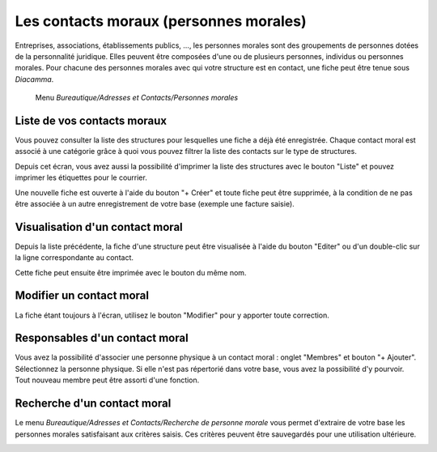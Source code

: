 Les contacts moraux (personnes morales)
=======================================

Entreprises, associations, établissements publics, ..., les personnes morales sont des groupements de personnes dotées de la personnalité juridique. Elles peuvent être composées d'une ou de plusieurs personnes, individus ou personnes morales.
Pour chacune des personnes morales avec qui votre structure est en contact, une fiche peut être tenue sous *Diacamma*.

     Menu *Bureautique/Adresses et Contacts/Personnes morales* 

Liste de vos contacts moraux
----------------------------
Vous pouvez consulter la liste des structures pour lesquelles une fiche a déjà été enregistrée.
Chaque contact moral est associé à une catégorie grâce à quoi vous pouvez filtrer la liste des contacts sur le type de structures.

.. image:: ListLegalEntity.png

Depuis cet écran, vous avez aussi la possibilité d'imprimer la liste des structures avec le bouton "Liste" et pouvez imprimer les étiquettes pour le courrier.

Une nouvelle fiche est ouverte à l'aide du bouton "+ Créer" et toute fiche peut être supprimée, à la condition de ne pas être associée à un autre enregistrement de votre base (exemple une facture saisie).

Visualisation d'un contact moral
--------------------------------

Depuis la liste précédente, la fiche d'une structure peut être visualisée à l'aide du bouton "Editer" ou d'un double-clic sur la ligne correspondante au contact.

.. image:: ShowLegalEntity.png

Cette fiche peut ensuite être imprimée avec le bouton du même nom.

Modifier un contact moral
--------------------------
La fiche étant toujours à l'écran, utilisez le bouton "Modifier" pour y apporter toute correction.

.. image:: EditLegalEntity.png

Responsables d'un contact moral
-------------------------------

Vous avez la possibilité d'associer une personne physique à un contact moral : onglet "Membres" et bouton "+ Ajouter".
Sélectionnez la personne physique. Si elle n'est pas répertorié dans votre base, vous avez la possibilité d'y pourvoir.
Tout nouveau membre peut être assorti d'une fonction.

.. image:: ResponsabilityLegalEntity.png

Recherche d'un contact moral
----------------------------

Le menu *Bureautique/Adresses et Contacts/Recherche de personne morale* vous permet d'extraire de votre base les personnes morales satisfaisant aux critères saisis. Ces critères peuvent être sauvegardés pour une utilisation ultérieure.

.. image:: FindLegalEntity.png
